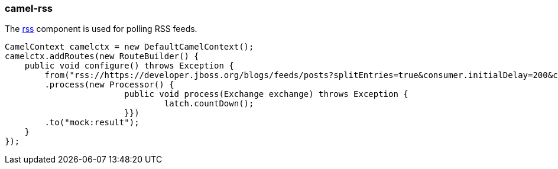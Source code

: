 ### camel-rss

The https://github.com/apache/camel/blob/camel-{camel-version}/components/camel-rss/src/main/docs/rss-component.adoc[rss,window=_blank] component is used for polling RSS feeds.

[source,java,options="nowrap"]
CamelContext camelctx = new DefaultCamelContext();
camelctx.addRoutes(new RouteBuilder() {
    public void configure() throws Exception {
        from("rss://https://developer.jboss.org/blogs/feeds/posts?splitEntries=true&consumer.initialDelay=200&consumer.delay=1000")
        .process(new Processor() {
			public void process(Exchange exchange) throws Exception {
				latch.countDown();
			}})
        .to("mock:result");
    }
});

